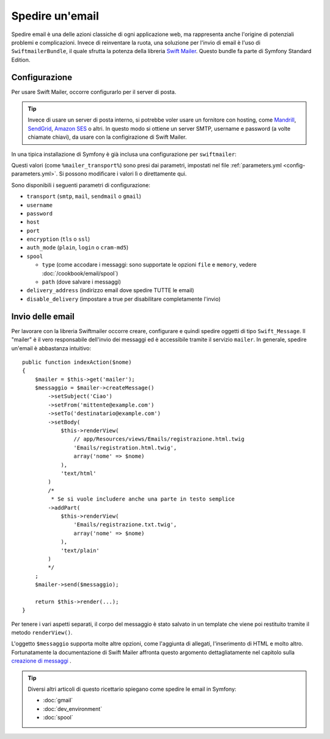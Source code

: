 .. index::
   single: Email

Spedire un'email
================

Spedire email è una delle azioni classiche di ogni applicazione web, ma 
rappresenta anche l'origine di potenziali problemi e complicazioni. Invece 
di reinventare la ruota, una soluzione per l'invio di email è l'uso di 
``SwiftmailerBundle``, il quale sfrutta la potenza della libreria `Swift Mailer`_.
Questo bundle fa parte di Symfony Standard Edition.

.. _swift-mailer-configuration:

Configurazione
--------------

Per usare Swift Mailer, occorre configurarlo per il server di posta.

.. tip::

    Invece di usare un server di posta interno, si potrebbe voler usare
    un fornitore con hosting, come `Mandrill`_, `SendGrid`_, `Amazon SES`_
    o altri. In questo modo si ottiene un server SMTP, username e password (a volte
    chiamate chiavi), da usare con la configirazione di Swift Mailer.

In una tipica installazione di Symfony è già inclusa una configurazione
per ``swiftmailer``:

.. configuration-block::

    .. code-block:: yaml

        # app/config/config.yml
        swiftmailer:
            transport: "%mailer_transport%"
            host:      "%mailer_host%"
            username:  "%mailer_user%"
            password:  "%mailer_password%"

    .. code-block:: xml

        <!-- app/config/config.xml -->

        <!--
            xmlns:swiftmailer="http://symfony.com/schema/dic/swiftmailer"
            http://symfony.com/schema/dic/swiftmailer http://symfony.com/schema/dic/swiftmailer/swiftmailer-1.0.xsd
        -->

        <swiftmailer:config
            transport="%mailer_transport%"
            host="%mailer_host%"
            username="%mailer_user%"
            password="%mailer_password%" />

    .. code-block:: php

        // app/config/config.php
        $container->loadFromExtension('swiftmailer', array(
            'transport'  => "%mailer_transport%",
            'host'       => "%mailer_host%",
            'username'   => "%mailer_user%",
            'password'   => "%mailer_password%",
        ));

Questi valori (come ``%mailer_transport%``) sono presi dai parametri,
impostati nel file :ref:`parameters.yml <config-parameters.yml>`. Si possono
modificare i valori lì o direttamente qui.

Sono disponibili i seguenti parametri di configurazione:

* ``transport``         (``smtp``, ``mail``, ``sendmail`` o ``gmail``)
* ``username``
* ``password``
* ``host``
* ``port``
* ``encryption``        (``tls`` o ``ssl``)
* ``auth_mode``         (``plain``, ``login`` o ``cram-md5``)
* ``spool``

  * ``type`` (come accodare i messaggi: sono supportate le opzioni ``file`` e ``memory``, vedere :doc:`/cookbook/email/spool`)
  * ``path`` (dove salvare i messaggi)
* ``delivery_address``  (indirizzo email dove spedire TUTTE le email)
* ``disable_delivery``  (impostare a true per disabilitare completamente l'invio)

Invio delle email
-----------------

Per lavorare con la libreria Swiftmailer occorre creare, configurare e quindi 
spedire oggetti di tipo ``Swift_Message``. Il "mailer" è il vero responsabile 
dell'invio dei messaggi ed è accessibile tramite il servizio ``mailer``. 
In generale, spedire un'email è abbastanza intuitivo::

    public function indexAction($nome)
    {
        $mailer = $this->get('mailer');
        $messaggio = $mailer->createMessage()
            ->setSubject('Ciao')
            ->setFrom('mittente@example.com')
            ->setTo('destinatario@example.com')
            ->setBody(
                $this->renderView(
                    // app/Resources/views/Emails/registrazione.html.twig
                    'Emails/registration.html.twig',
                    array('nome' => $nome)
                ),
                'text/html'
            )
            /*
             * Se si vuole includere anche una parte in testo semplice
            ->addPart(
                $this->renderView(
                    'Emails/registrazione.txt.twig',
                    array('nome' => $nome)
                ),
                'text/plain'
            )
            */
        ;
        $mailer->send($messaggio);

        return $this->render(...);
    }

Per tenere i vari aspetti separati, il corpo del messaggio è stato salvato
in un template che viene poi restituito tramite il metodo ``renderView()``.

L'oggetto ``$messaggio`` supporta molte altre opzioni, come l'aggiunta di allegati, 
l'inserimento di HTML e molto altro. Fortunatamente la documentazione di Swift Mailer affronta 
questo argomento dettagliatamente nel capitolo sulla `creazione di messaggi`_ .

.. tip::

    Diversi altri articoli di questo ricettario spiegano come spedire le 
    email in Symfony:

    * :doc:`gmail`
    * :doc:`dev_environment`
    * :doc:`spool`

.. _`Swift Mailer`: http://swiftmailer.org/
.. _`creazione di messaggi`: http://swiftmailer.org/docs/messages.html
.. _`Mandrill`: https://mandrill.com/
.. _`SendGrid`: https://sendgrid.com/
.. _`Amazon SES`: http://aws.amazon.com/ses/
